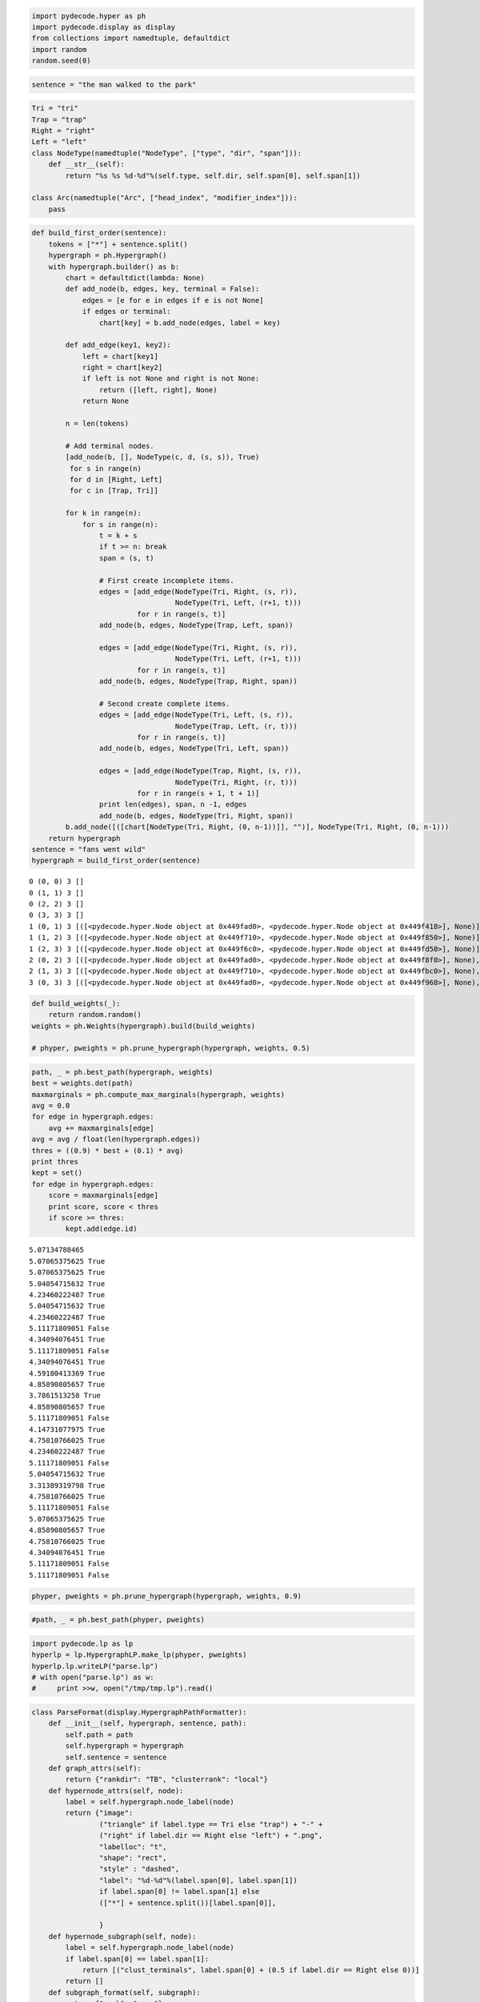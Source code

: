 
.. code:: python

    import pydecode.hyper as ph
    import pydecode.display as display
    from collections import namedtuple, defaultdict
    import random
    random.seed(0)
.. code:: python

    sentence = "the man walked to the park"
.. code:: python

    Tri = "tri"
    Trap = "trap"
    Right = "right"
    Left = "left"
    class NodeType(namedtuple("NodeType", ["type", "dir", "span"])):
        def __str__(self):
            return "%s %s %d-%d"%(self.type, self.dir, self.span[0], self.span[1])
    
    class Arc(namedtuple("Arc", ["head_index", "modifier_index"])):
        pass
.. code:: python

    def build_first_order(sentence):
        tokens = ["*"] + sentence.split()
        hypergraph = ph.Hypergraph()
        with hypergraph.builder() as b:
            chart = defaultdict(lambda: None)
            def add_node(b, edges, key, terminal = False):
                edges = [e for e in edges if e is not None]
                if edges or terminal:
                    chart[key] = b.add_node(edges, label = key)
    
            def add_edge(key1, key2):
                left = chart[key1]
                right = chart[key2]
                if left is not None and right is not None:
                    return ([left, right], None)
                return None
    
            n = len(tokens)
    
            # Add terminal nodes.
            [add_node(b, [], NodeType(c, d, (s, s)), True)
             for s in range(n)
             for d in [Right, Left]
             for c in [Trap, Tri]]
    
            for k in range(n):
                for s in range(n):
                    t = k + s
                    if t >= n: break
                    span = (s, t)
    
                    # First create incomplete items.
                    edges = [add_edge(NodeType(Tri, Right, (s, r)),
                                      NodeType(Tri, Left, (r+1, t)))
                             for r in range(s, t)]
                    add_node(b, edges, NodeType(Trap, Left, span))
    
                    edges = [add_edge(NodeType(Tri, Right, (s, r)),
                                      NodeType(Tri, Left, (r+1, t)))
                             for r in range(s, t)]
                    add_node(b, edges, NodeType(Trap, Right, span))
    
                    # Second create complete items.
                    edges = [add_edge(NodeType(Tri, Left, (s, r)),
                                      NodeType(Trap, Left, (r, t)))
                             for r in range(s, t)]
                    add_node(b, edges, NodeType(Tri, Left, span))
                
                    edges = [add_edge(NodeType(Trap, Right, (s, r)),
                                      NodeType(Tri, Right, (r, t)))
                             for r in range(s + 1, t + 1)]
                    print len(edges), span, n -1, edges
                    add_node(b, edges, NodeType(Tri, Right, span))
            b.add_node([([chart[NodeType(Tri, Right, (0, n-1))]], "")], NodeType(Tri, Right, (0, n-1)))
        return hypergraph
    sentence = "fans went wild"
    hypergraph = build_first_order(sentence)

.. parsed-literal::

    0 (0, 0) 3 []
    0 (1, 1) 3 []
    0 (2, 2) 3 []
    0 (3, 3) 3 []
    1 (0, 1) 3 [([<pydecode.hyper.Node object at 0x449fad0>, <pydecode.hyper.Node object at 0x449f418>], None)]
    1 (1, 2) 3 [([<pydecode.hyper.Node object at 0x449f710>, <pydecode.hyper.Node object at 0x449f850>], None)]
    1 (2, 3) 3 [([<pydecode.hyper.Node object at 0x449f6c0>, <pydecode.hyper.Node object at 0x449fd50>], None)]
    2 (0, 2) 3 [([<pydecode.hyper.Node object at 0x449fad0>, <pydecode.hyper.Node object at 0x449f8f0>], None), ([<pydecode.hyper.Node object at 0x449f4e0>, <pydecode.hyper.Node object at 0x449f850>], None)]
    2 (1, 3) 3 [([<pydecode.hyper.Node object at 0x449f710>, <pydecode.hyper.Node object at 0x449fbc0>], None), ([<pydecode.hyper.Node object at 0x449f1c0>, <pydecode.hyper.Node object at 0x449fd50>], None)]
    3 (0, 3) 3 [([<pydecode.hyper.Node object at 0x449fad0>, <pydecode.hyper.Node object at 0x449f968>], None), ([<pydecode.hyper.Node object at 0x449f4e0>, <pydecode.hyper.Node object at 0x449fbc0>], None), ([<pydecode.hyper.Node object at 0x449f6e8>, <pydecode.hyper.Node object at 0x449fd50>], None)]


.. code:: python

    def build_weights(_):
        return random.random()
    weights = ph.Weights(hypergraph).build(build_weights)
    
    # phyper, pweights = ph.prune_hypergraph(hypergraph, weights, 0.5)
.. code:: python

    path, _ = ph.best_path(hypergraph, weights)
    best = weights.dot(path)
    maxmarginals = ph.compute_max_marginals(hypergraph, weights)
    avg = 0.0
    for edge in hypergraph.edges:
        avg += maxmarginals[edge]
    avg = avg / float(len(hypergraph.edges))
    thres = ((0.9) * best + (0.1) * avg)
    print thres
    kept = set()
    for edge in hypergraph.edges:
        score = maxmarginals[edge]
        print score, score < thres
        if score >= thres:
            kept.add(edge.id)

.. parsed-literal::

    5.07134788465
    5.07065375625 True
    5.07065375625 True
    5.04054715632 True
    4.23460222487 True
    5.04054715632 True
    4.23460222487 True
    5.11171809051 False
    4.34094076451 True
    5.11171809051 False
    4.34094076451 True
    4.59180413369 True
    4.85890805657 True
    3.7861513258 True
    4.85890805657 True
    5.11171809051 False
    4.14731077975 True
    4.75810766025 True
    4.23460222487 True
    5.11171809051 False
    5.04054715632 True
    3.31389319798 True
    4.75810766025 True
    5.11171809051 False
    5.07065375625 True
    4.85890805657 True
    4.75810766025 True
    4.34094076451 True
    5.11171809051 False
    5.11171809051 False


.. code:: python

    phyper, pweights = ph.prune_hypergraph(hypergraph, weights, 0.9)
.. code:: python

    #path, _ = ph.best_path(phyper, pweights)
.. code:: python

    import pydecode.lp as lp
    hyperlp = lp.HypergraphLP.make_lp(phyper, pweights)
    hyperlp.lp.writeLP("parse.lp")
    # with open("parse.lp") as w:
    #     print >>w, open("/tmp/tmp.lp").read()
.. code:: python

    class ParseFormat(display.HypergraphPathFormatter):
        def __init__(self, hypergraph, sentence, path):
            self.path = path
            self.hypergraph = hypergraph
            self.sentence = sentence
        def graph_attrs(self):
            return {"rankdir": "TB", "clusterrank": "local"}
        def hypernode_attrs(self, node):
            label = self.hypergraph.node_label(node)
            return {"image": 
                    ("triangle" if label.type == Tri else "trap") + "-" + 
                    ("right" if label.dir == Right else "left") + ".png",
                    "labelloc": "t",
                    "shape": "rect",
                    "style" : "dashed",
                    "label": "%d-%d"%(label.span[0], label.span[1]) 
                    if label.span[0] != label.span[1] else 
                    (["*"] + sentence.split())[label.span[0]],
    
                    }
        def hypernode_subgraph(self, node):
            label = self.hypergraph.node_label(node)
            if label.span[0] == label.span[1]:
                return [("clust_terminals", label.span[0] + (0.5 if label.dir == Right else 0))]
            return []
        def subgraph_format(self, subgraph):
            return {"rank": "same"}
        def hyperedge_node_attrs(self, edge):
            return {"shape": "point"}
        def hyperedge_attrs(self, edge):
            return {"arrowhead": "none", 
                    "color": "orange" if edge in self.path else "black",
                    "penwidth": 5 if edge in self.path else 1}
            #return {"arrowhead": "none", "style": "" if edge in self.path else "invis" }
    # "shape": "polygon",
    #                 "skew" : 0.5 if label.dir == Left  else -0.5,
    #                 "sides" : 3 if label.type == Tri else 4,
                    
    #display.to_ipython(phyper, ParseFormat(phyper, sentence, path))
    
    # display.to_image(hypergraph, "parse_hypergraph.png", ParseFormat(hypergraph, sentence, path))
    # display.to_image(hypergraph, "parse_hypergraph_no_path.png", ParseFormat(hypergraph, sentence, []))
    display.to_ipython(hypergraph, ParseFormat(hypergraph, sentence, path))



.. image:: parsing_files/parsing_9_0.png


